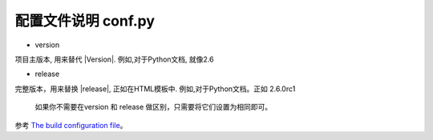 配置文件说明 conf.py
=========================


* version 

项目主版本, 用来替代 \|Version\|. 
例如,对于Python文档, 就像2.6 


* release 

完整版本，用来替换 \|release\|, 正如在HTML模板中.
例如,对于Python文档。正如 2.6.0rc1



 如果你不需要在version 和 release 做区别，只需要将它们设置为相同即可。



参考 `The build configuration file <http://www.pythondoc.com/sphinx/config.html>`_。   




